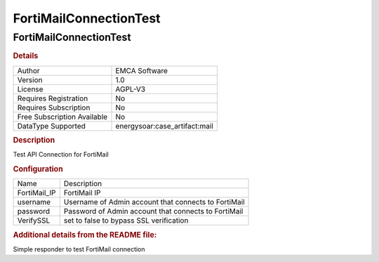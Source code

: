 FortiMailConnectionTest
=======================

FortiMailConnectionTest
-----------------------

.. rubric:: Details

===========================  ==========================
Author                       EMCA Software
Version                      1.0
License                      AGPL-V3
Requires Registration        No
Requires Subscription        No
Free Subscription Available  No
DataType Supported           energysoar:case_artifact:mail
===========================  ==========================

.. rubric:: Description

Test API Connection for FortiMail

.. rubric:: Configuration

============  ====================================================
Name          Description
FortiMail_IP  FortiMail IP
username      Username of Admin account that connects to FortiMail
password      Password of Admin account that connects to FortiMail
VerifySSL     set to false to bypass SSL verification
============  ====================================================


.. rubric:: Additional details from the README file:


Simple responder to test FortiMail connection

